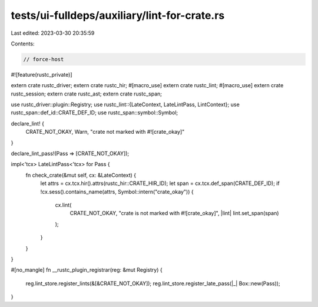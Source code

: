 tests/ui-fulldeps/auxiliary/lint-for-crate.rs
=============================================

Last edited: 2023-03-30 20:35:59

Contents:

.. code-block:: rs

    // force-host

#![feature(rustc_private)]

extern crate rustc_driver;
extern crate rustc_hir;
#[macro_use]
extern crate rustc_lint;
#[macro_use]
extern crate rustc_session;
extern crate rustc_ast;
extern crate rustc_span;

use rustc_driver::plugin::Registry;
use rustc_lint::{LateContext, LateLintPass, LintContext};
use rustc_span::def_id::CRATE_DEF_ID;
use rustc_span::symbol::Symbol;

declare_lint! {
    CRATE_NOT_OKAY,
    Warn,
    "crate not marked with #![crate_okay]"
}

declare_lint_pass!(Pass => [CRATE_NOT_OKAY]);

impl<'tcx> LateLintPass<'tcx> for Pass {
    fn check_crate(&mut self, cx: &LateContext) {
        let attrs = cx.tcx.hir().attrs(rustc_hir::CRATE_HIR_ID);
        let span = cx.tcx.def_span(CRATE_DEF_ID);
        if !cx.sess().contains_name(attrs, Symbol::intern("crate_okay")) {
            cx.lint(
                CRATE_NOT_OKAY,
                "crate is not marked with #![crate_okay]",
                |lint| lint.set_span(span)
            );
        }
    }
}

#[no_mangle]
fn __rustc_plugin_registrar(reg: &mut Registry) {
    reg.lint_store.register_lints(&[&CRATE_NOT_OKAY]);
    reg.lint_store.register_late_pass(|_| Box::new(Pass));
}


